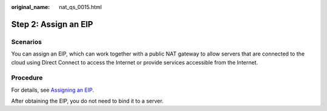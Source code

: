 :original_name: nat_qs_0015.html

.. _nat_qs_0015:

Step 2: Assign an EIP
=====================

Scenarios
---------

You can assign an EIP, which can work together with a public NAT gateway to allow servers that are connected to the cloud using Direct Connect to access the Internet or provide services accessible from the Internet.

Procedure
---------

For details, see `Assigning an EIP <https://docs.sc.otc.t-systems.com/usermanual/eip/eip_0002.html>`__.

After obtaining the EIP, you do not need to bind it to a server.
